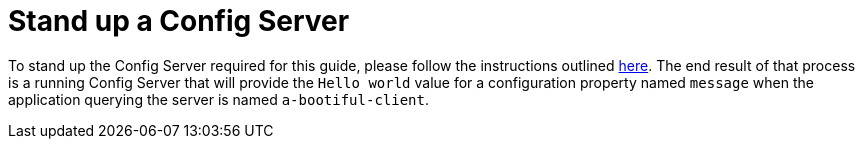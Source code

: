 ifdef::context[:parent-context: {context}]
[id="stand-up-a-config-server_{context}"]
= Stand up a Config Server
:context: stand-up-a-config-server

To stand up the Config Server required for this guide, please follow the instructions outlined https://github.com/spring-guides/gs-centralized-configuration#stand-up-a-config-server[here].
The end result of that process is a running Config Server that will provide the `Hello world` value for a configuration property named `message` when the application querying the server is named `a-bootiful-client`.


ifdef::parent-context[:context: {parent-context}]
ifndef::parent-context[:!context:]